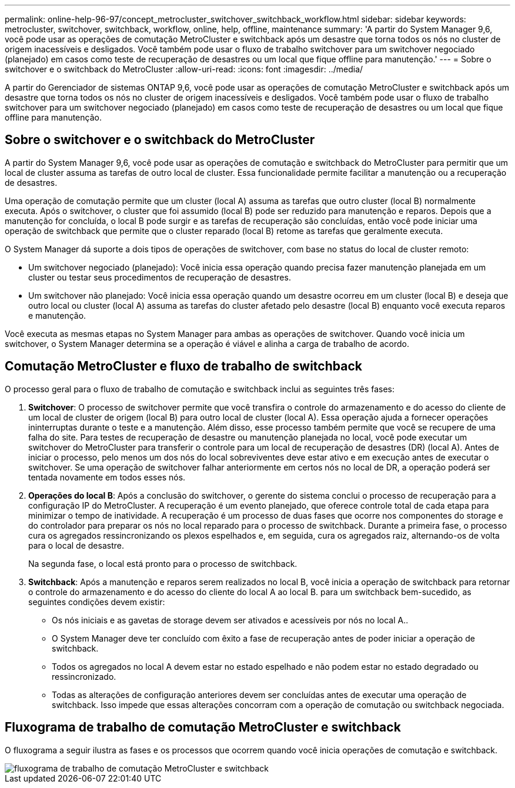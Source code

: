 ---
permalink: online-help-96-97/concept_metrocluster_switchover_switchback_workflow.html 
sidebar: sidebar 
keywords: metrocluster, switchover, switchback, workflow, online, help, offline, maintenance 
summary: 'A partir do System Manager 9,6, você pode usar as operações de comutação MetroCluster e switchback após um desastre que torna todos os nós no cluster de origem inacessíveis e desligados. Você também pode usar o fluxo de trabalho switchover para um switchover negociado (planejado) em casos como teste de recuperação de desastres ou um local que fique offline para manutenção.' 
---
= Sobre o switchover e o switchback do MetroCluster
:allow-uri-read: 
:icons: font
:imagesdir: ../media/


[role="lead"]
A partir do Gerenciador de sistemas ONTAP 9,6, você pode usar as operações de comutação MetroCluster e switchback após um desastre que torna todos os nós no cluster de origem inacessíveis e desligados. Você também pode usar o fluxo de trabalho switchover para um switchover negociado (planejado) em casos como teste de recuperação de desastres ou um local que fique offline para manutenção.



== Sobre o switchover e o switchback do MetroCluster

A partir do System Manager 9,6, você pode usar as operações de comutação e switchback do MetroCluster para permitir que um local de cluster assuma as tarefas de outro local de cluster. Essa funcionalidade permite facilitar a manutenção ou a recuperação de desastres.

Uma operação de comutação permite que um cluster (local A) assuma as tarefas que outro cluster (local B) normalmente executa. Após o switchover, o cluster que foi assumido (local B) pode ser reduzido para manutenção e reparos. Depois que a manutenção for concluída, o local B pode surgir e as tarefas de recuperação são concluídas, então você pode iniciar uma operação de switchback que permite que o cluster reparado (local B) retome as tarefas que geralmente executa.

O System Manager dá suporte a dois tipos de operações de switchover, com base no status do local de cluster remoto:

* Um switchover negociado (planejado): Você inicia essa operação quando precisa fazer manutenção planejada em um cluster ou testar seus procedimentos de recuperação de desastres.
* Um switchover não planejado: Você inicia essa operação quando um desastre ocorreu em um cluster (local B) e deseja que outro local ou cluster (local A) assuma as tarefas do cluster afetado pelo desastre (local B) enquanto você executa reparos e manutenção.


Você executa as mesmas etapas no System Manager para ambas as operações de switchover. Quando você inicia um switchover, o System Manager determina se a operação é viável e alinha a carga de trabalho de acordo.



== Comutação MetroCluster e fluxo de trabalho de switchback

O processo geral para o fluxo de trabalho de comutação e switchback inclui as seguintes três fases:

. *Switchover*: O processo de switchover permite que você transfira o controle do armazenamento e do acesso do cliente de um local de cluster de origem (local B) para outro local de cluster (local A). Essa operação ajuda a fornecer operações ininterruptas durante o teste e a manutenção. Além disso, esse processo também permite que você se recupere de uma falha do site. Para testes de recuperação de desastre ou manutenção planejada no local, você pode executar um switchover do MetroCluster para transferir o controle para um local de recuperação de desastres (DR) (local A). Antes de iniciar o processo, pelo menos um dos nós do local sobreviventes deve estar ativo e em execução antes de executar o switchover. Se uma operação de switchover falhar anteriormente em certos nós no local de DR, a operação poderá ser tentada novamente em todos esses nós.
. *Operações do local B*: Após a conclusão do switchover, o gerente do sistema conclui o processo de recuperação para a configuração IP do MetroCluster. A recuperação é um evento planejado, que oferece controle total de cada etapa para minimizar o tempo de inatividade. A recuperação é um processo de duas fases que ocorre nos componentes do storage e do controlador para preparar os nós no local reparado para o processo de switchback. Durante a primeira fase, o processo cura os agregados ressincronizando os plexos espelhados e, em seguida, cura os agregados raiz, alternando-os de volta para o local de desastre.
+
Na segunda fase, o local está pronto para o processo de switchback.

. *Switchback*: Após a manutenção e reparos serem realizados no local B, você inicia a operação de switchback para retornar o controle do armazenamento e do acesso do cliente do local A ao local B. para um switchback bem-sucedido, as seguintes condições devem existir:
+
** Os nós iniciais e as gavetas de storage devem ser ativados e acessíveis por nós no local A..
** O System Manager deve ter concluído com êxito a fase de recuperação antes de poder iniciar a operação de switchback.
** Todos os agregados no local A devem estar no estado espelhado e não podem estar no estado degradado ou ressincronizado.
** Todas as alterações de configuração anteriores devem ser concluídas antes de executar uma operação de switchback. Isso impede que essas alterações concorram com a operação de comutação ou switchback negociada.






== Fluxograma de trabalho de comutação MetroCluster e switchback

O fluxograma a seguir ilustra as fases e os processos que ocorrem quando você inicia operações de comutação e switchback.

image::../media/switchover_switchback_workflow.jpg[fluxograma de trabalho de comutação MetroCluster e switchback]
